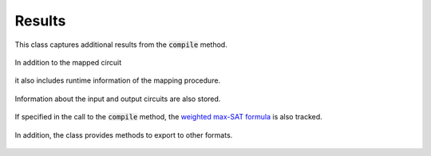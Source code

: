 Results
=======

This class captures additional results from the :code:`compile` method.

    .. currentmodule:: mqt.qmap
    .. autoclass:: MappingResults

In addition to the mapped circuit

    .. autoattribute:: MappingResults.mapped_circuit

it also includes runtime information of the mapping procedure.

    .. autoattribute:: MappingResults.time
    .. autoattribute:: MappingResults.timeout

Information about the input and output circuits are also stored.

    .. autoattribute:: MappingResults.input
    .. autoattribute:: MappingResults.output

If specified in the call to the :code:`compile` method, the `weighted max-SAT formula <http://www.maxhs.org/docs/wdimacs.html>`_ is also tracked.

    .. autoattribute:: MappingResults.wcnf

In addition, the class provides methods to export to other formats.

    .. automethod:: MappingResults.json
    .. automethod:: MappingResults.csv

